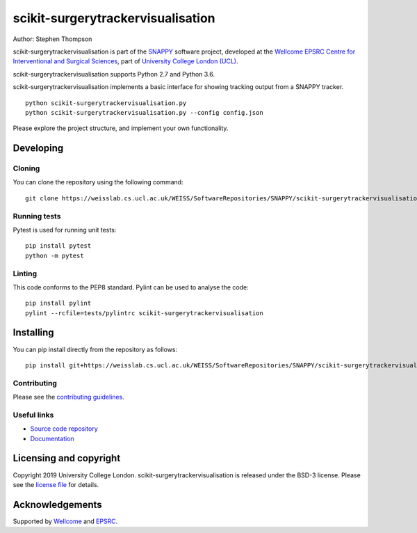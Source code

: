 scikit-surgerytrackervisualisation
==================================

.. image:: https://weisslab.cs.ucl.ac.uk/WEISS/SoftwareRepositories/SNAPPY/scikit-surgerytrackervisualisation/raw/master/project-icon.png
   :height: 128px
   :width: 128px
   :target: https://weisslab.cs.ucl.ac.uk/WEISS/SoftwareRepositories/SNAPPY/scikit-surgerytrackervisualisation
   :alt: Logo

.. image:: https://weisslab.cs.ucl.ac.uk/WEISS/SoftwareRepositories/SNAPPY/scikit-surgerytrackervisualisation/badges/master/pipeline.svg
   :target: https://weisslab.cs.ucl.ac.uk/WEISS/SoftwareRepositories/SNAPPY/scikit-surgerytrackervisualisation/pipelines
   :alt: GitLab-CI test status

.. image:: https://weisslab.cs.ucl.ac.uk/WEISS/SoftwareRepositories/SNAPPY/scikit-surgerytrackervisualisation/badges/master/coverage.svg
    :target: https://weisslab.cs.ucl.ac.uk/WEISS/SoftwareRepositories/SNAPPY/scikit-surgerytrackervisualisation/commits/master
    :alt: Test coverage

.. image:: https://readthedocs.org/projects/scikit-surgerytrackervisualisation/badge/?version=latest
    :target: http://scikit-surgerytrackervisualisation.readthedocs.io/en/latest/?badge=latest
    :alt: Documentation Status



Author: Stephen Thompson

scikit-surgerytrackervisualisation is part of the `SNAPPY`_ software project, developed at the `Wellcome EPSRC Centre for Interventional and Surgical Sciences`_, part of `University College London (UCL)`_.

scikit-surgerytrackervisualisation supports Python 2.7 and Python 3.6.

scikit-surgerytrackervisualisation implements a basic interface for showing tracking output from a SNAPPY tracker. 

::

    python scikit-surgerytrackervisualisation.py 
    python scikit-surgerytrackervisualisation.py --config config.json

Please explore the project structure, and implement your own functionality.

Developing
----------

Cloning
^^^^^^^

You can clone the repository using the following command:

::

    git clone https://weisslab.cs.ucl.ac.uk/WEISS/SoftwareRepositories/SNAPPY/scikit-surgerytrackervisualisation


Running tests
^^^^^^^^^^^^^
Pytest is used for running unit tests:
::

    pip install pytest
    python -m pytest


Linting
^^^^^^^

This code conforms to the PEP8 standard. Pylint can be used to analyse the code:

::

    pip install pylint
    pylint --rcfile=tests/pylintrc scikit-surgerytrackervisualisation


Installing
----------

You can pip install directly from the repository as follows:

::

    pip install git+https://weisslab.cs.ucl.ac.uk/WEISS/SoftwareRepositories/SNAPPY/scikit-surgerytrackervisualisation



Contributing
^^^^^^^^^^^^

Please see the `contributing guidelines`_.


Useful links
^^^^^^^^^^^^

* `Source code repository`_
* `Documentation`_


Licensing and copyright
-----------------------

Copyright 2019 University College London.
scikit-surgerytrackervisualisation is released under the BSD-3 license. Please see the `license file`_ for details.


Acknowledgements
----------------

Supported by `Wellcome`_ and `EPSRC`_.


.. _`Wellcome EPSRC Centre for Interventional and Surgical Sciences`: http://www.ucl.ac.uk/weiss
.. _`source code repository`: https://weisslab.cs.ucl.ac.uk/WEISS/SoftwareRepositories/SNAPPY/scikit-surgerytrackervisualisation
.. _`Documentation`: https://scikit-surgerytrackervisualisation.readthedocs.io
.. _`SNAPPY`: https://weisslab.cs.ucl.ac.uk/WEISS/PlatformManagement/SNAPPY/wikis/home
.. _`University College London (UCL)`: http://www.ucl.ac.uk/
.. _`Wellcome`: https://wellcome.ac.uk/
.. _`EPSRC`: https://www.epsrc.ac.uk/
.. _`contributing guidelines`: https://weisslab.cs.ucl.ac.uk/WEISS/SoftwareRepositories/SNAPPY/scikit-surgerytrackervisualisation/blob/master/CONTRIBUTING.rst
.. _`license file`: https://weisslab.cs.ucl.ac.uk/WEISS/SoftwareRepositories/SNAPPY/scikit-surgerytrackervisualisation/blob/master/LICENSE


